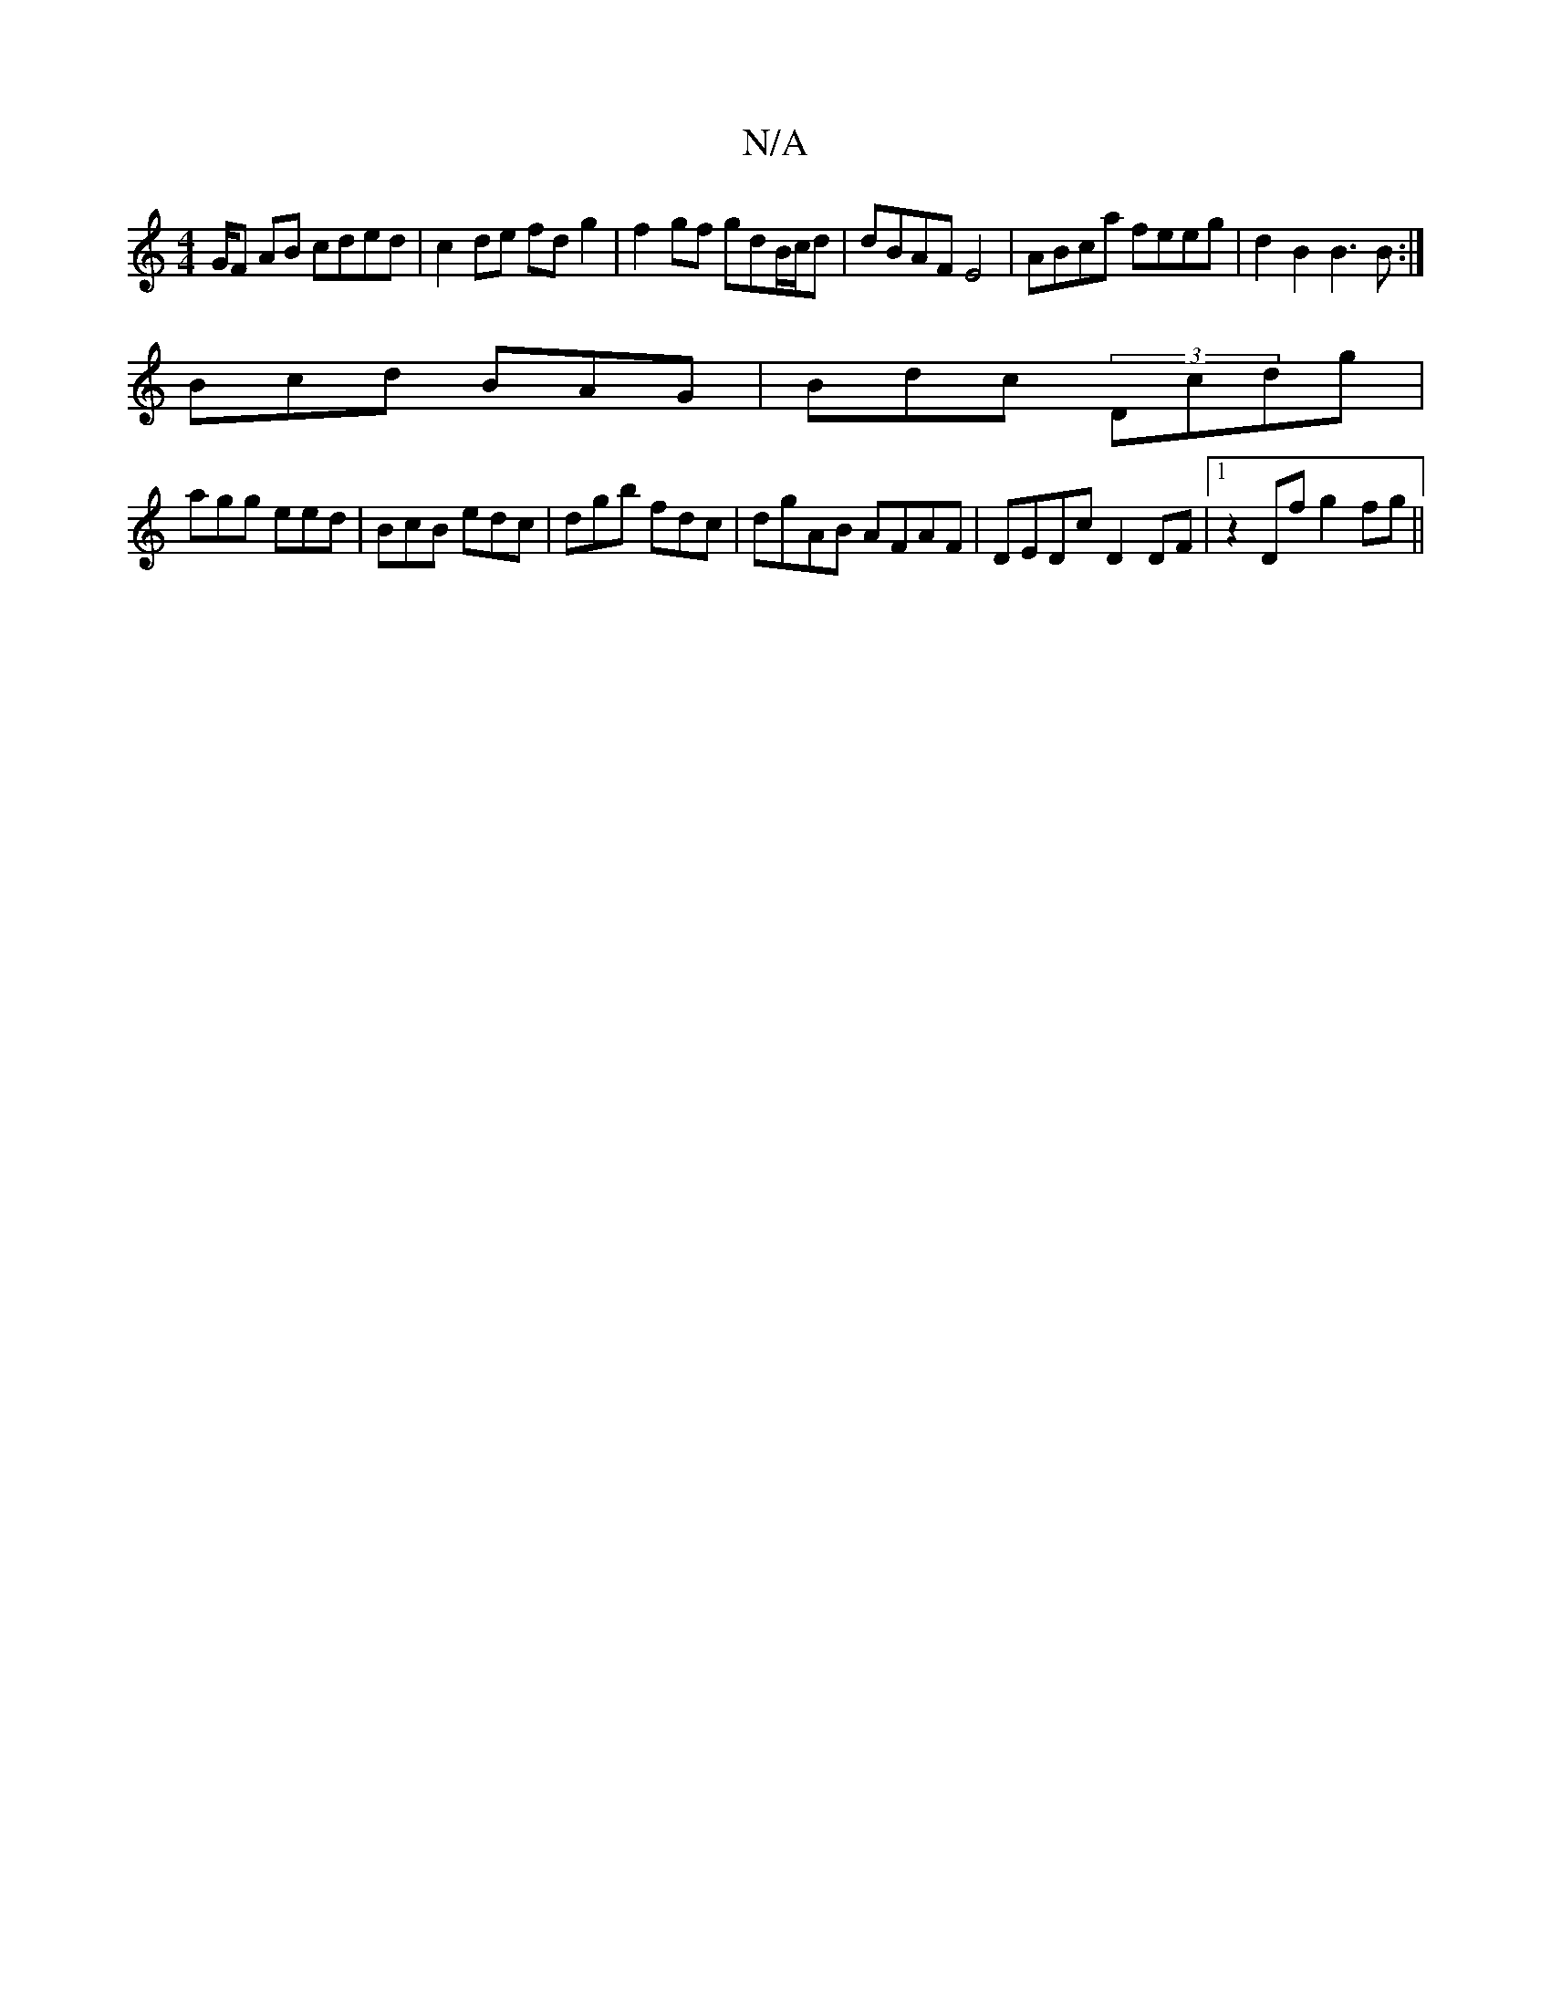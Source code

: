 X:1
T:N/A
M:4/4
R:N/A
K:Cmajor
G/F AB cded|c2 de fd g2 | f2 gf gdB/c/d | dBAF E4 | ABca feeg | d2 B2 B3B:|
Bcd BAG | Bdc (3Dcdg |
agg eed | BcB edc | dgb fdc | dgAB AFAF|DEDc D2 DF|1 z2Df g2fg ||

|:dBdc acdc|dbfe dBcA | d2(3Ace de